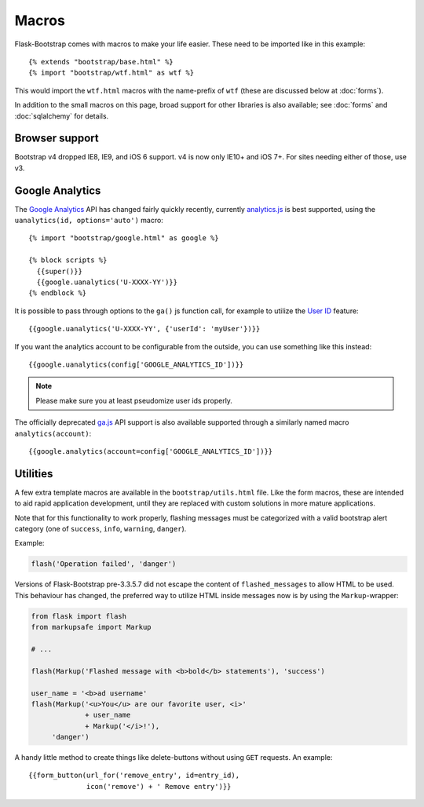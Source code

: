 Macros
======

.. highlight:: jinja

Flask-Bootstrap comes with macros to make your life easier. These need to be
imported like in this example::

  {% extends "bootstrap/base.html" %}
  {% import "bootstrap/wtf.html" as wtf %}

This would import the ``wtf.html`` macros with the name-prefix of ``wtf``
(these are discussed below at :doc:`forms`).

In addition to the small macros on this page, broad support for other libraries
is also available; see :doc:`forms` and :doc:`sqlalchemy` for details.


Browser support
---------------

Bootstrap v4 dropped IE8, IE9, and iOS 6 support.
v4 is now only IE10+ and iOS 7+. For sites needing either of those, use v3.


Google Analytics
----------------

The `Google Analytics <http://www.google.com/analytics/>`_ API has changed
fairly quickly recently, currently `analytics.js
<https://developers.google.com/analytics/devguides/collection/analyticsjs/>`_
is best supported, using the ``uanalytics(id, options='auto')`` macro::

  {% import "bootstrap/google.html" as google %}

  {% block scripts %}
    {{super()}}
    {{google.uanalytics('U-XXXX-YY')}}
  {% endblock %}

It is possible to pass through options to the ``ga()`` js function call, for
example to utilize the `User ID <https://developers.google.com/analytics/
devguides/collection/analyticsjs/user-id>`_ feature::

  {{google.uanalytics('U-XXXX-YY', {'userId': 'myUser'})}}

If you want the analytics account to be configurable from the outside, you can
use something like this instead::

  {{google.uanalytics(config['GOOGLE_ANALYTICS_ID'])}}


.. note:: Please make sure you at least pseudomize user ids properly.

The officially deprecated `ga.js
<https://developers.google.com/analytics/devguides/collection/gajs/>`_ API
support is also available supported through a similarly named macro
``analytics(account)``::

  {{google.analytics(account=config['GOOGLE_ANALYTICS_ID'])}}


Utilities
---------

A few extra template macros are available in the ``bootstrap/utils.html``
file. Like the form macros, these are intended to aid rapid application
development, until they are replaced with custom solutions in more mature
applications.

.. py:function:: flashed_messages(messages=None, container=True, transform=..., default_category=None, dismissible=False)

   Renders Flask's :func:`~flask.flash` messages. Maps commonly used categories
   to the slightly uncommon bootstrap css classes (i.e. ``error -> danger``).

   :param messages: A list of messages. If not given, will use
                    :func:`~flask.get_flashed_messages` to retrieve them.
   :param container: If true, will output a complete
                     ``<div class="container">`` element, otherwise just the
                     messages each wrapped in a ``<div>``.
   :param transform: A dictionary of mappings for categories. Will be looked up
                     case-insensitively. Default maps all Python loglevel
                     *names* to bootstrap CSS classes.
   :param default_category: If a category does not has a mapping in transform,
                            it is passed through unchanged. If
                            ``default_category`` is set, it is replaced with
                            this instead.
   :param dismissible: If true, will output a button to close an alert.
                       For fully functioning, dismissible alerts,
                       you must use the alerts JavaScript plugin.

Note that for this functionality to work properly, flashing messages must be
categorized with a valid bootstrap alert category (one of ``success``,
``info``, ``warning``, ``danger``).

Example:

.. code-block:: python

    flash('Operation failed', 'danger')

Versions of Flask-Bootstrap pre-3.3.5.7 did not escape the content of
``flashed_messages`` to allow HTML to be used. This behaviour has changed, the
preferred way to utilize HTML inside messages now is by using the
``Markup``-wrapper:


.. code-block:: python

    from flask import flash
    from markupsafe import Markup

    # ...

    flash(Markup('Flashed message with <b>bold</b> statements'), 'success')

    user_name = '<b>ad username'
    flash(Markup('<u>You</u> are our favorite user, <i>'
                 + user_name
                 + Markup('</i>!'),
         'danger')

.. py:function:: icon(type, extra_classes, **kwargs)

   Renders a Glyphicon in a ``<span>`` element.

   :param messages: The short name for the icon, e.g. ``remove``.
   :param extra_classes: A list of additional classes to add to the class
                         attribute.
   :param kwargs: Additional html attributes.


.. py:function:: form_button(url, content, method='post', class='btn-link',\
                 **kwargs)

   Renders a button/link wrapped in a form.

   :param url: The endpoint to submit to.
   :param content: The inner contents of the button element.
   :param method: ``method``-attribute of the surrounding form.
   :param class: ``class``-attribute of the button element.
   :param kwargs: Extra html attributes for the button element.


A handy little method to create things like delete-buttons without using
``GET`` requests. An example::

  {{form_button(url_for('remove_entry', id=entry_id),
                icon('remove') + ' Remove entry')}}
